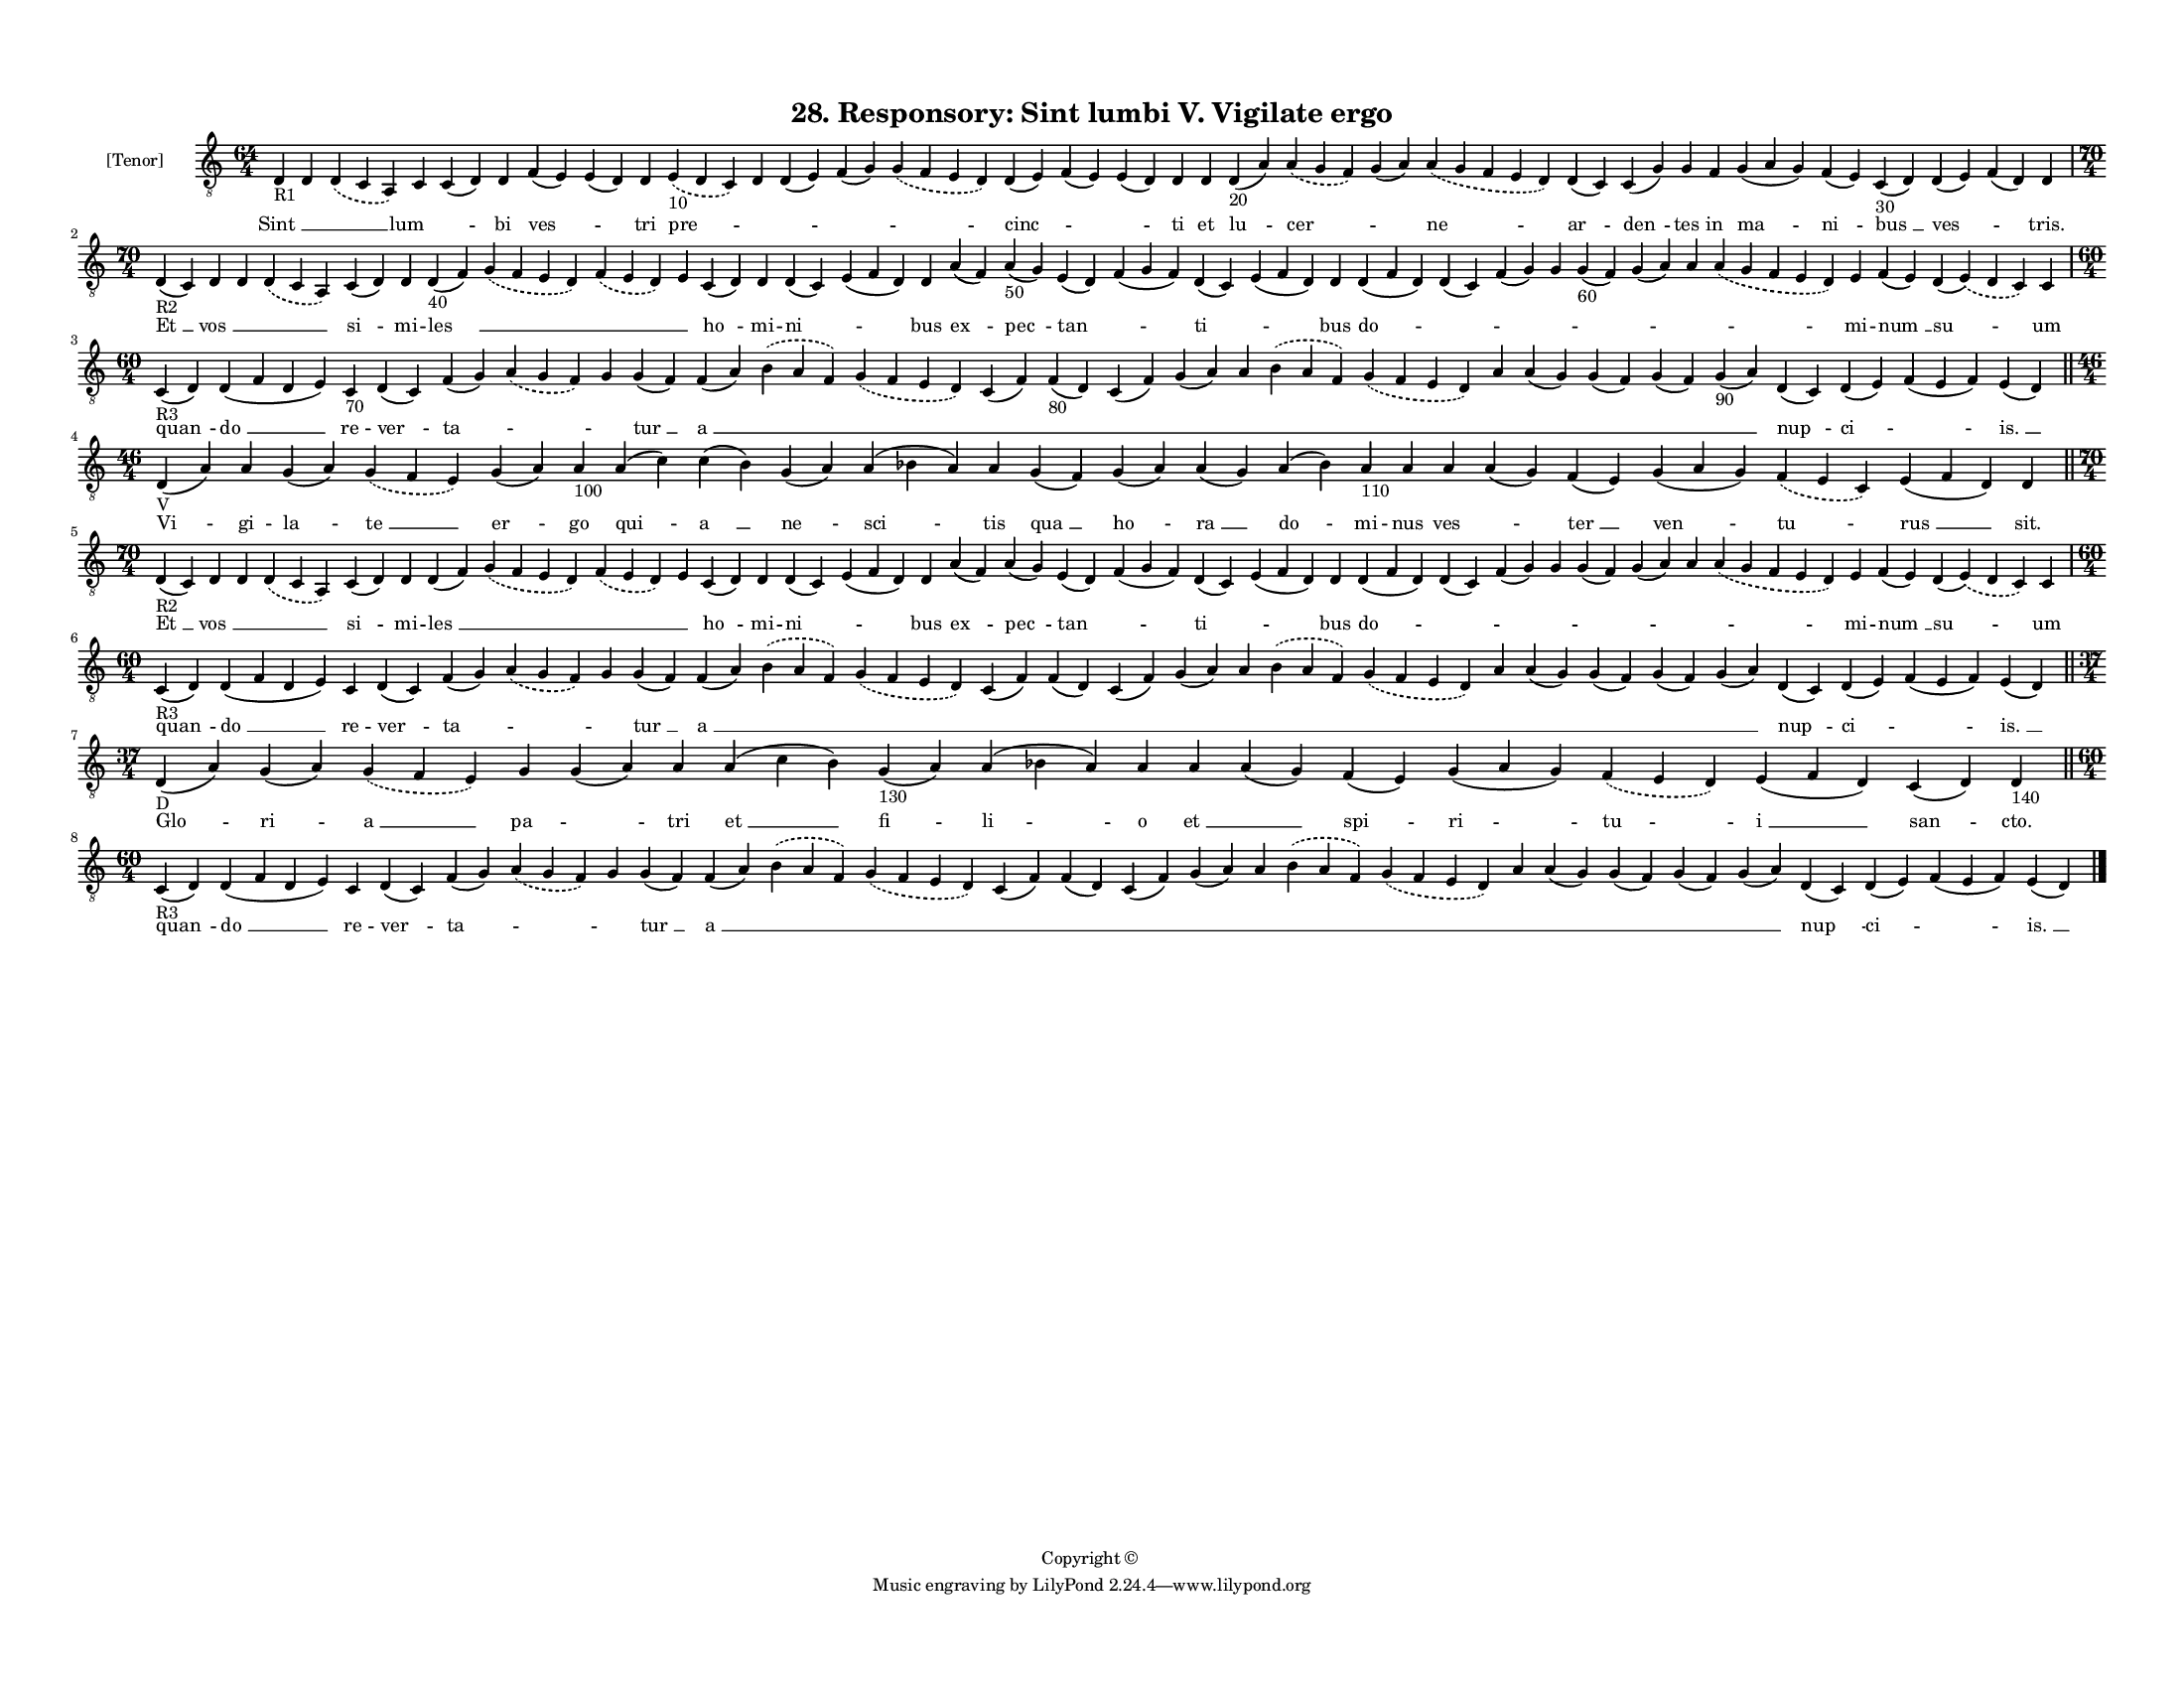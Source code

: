 
\version "2.18.2"
% automatically converted by musicxml2ly from musicxml/F3O28ps_Responsory_Sint_lumbi_V_Vigilate_ergo.xml

\header {
    encodingsoftware = "Sibelius 6.2"
    encodingdate = "2019-05-28"
    copyright = "Copyright © "
    title = "28. Responsory: Sint lumbi V. Vigilate ergo"
    }

#(set-global-staff-size 11.3811023622)
\paper {
    paper-width = 27.94\cm
    paper-height = 21.59\cm
    top-margin = 1.2\cm
    bottom-margin = 1.2\cm
    left-margin = 1.0\cm
    right-margin = 1.0\cm
    between-system-space = 0.93\cm
    page-top-space = 1.27\cm
    }
\layout {
    \context { \Score
        autoBeaming = ##f
        }
    }
PartPOneVoiceOne =  \relative d {
    \clef "treble_8" \key c \major \time 64/4 | % 1
    d4 -"R1" d4 \slurDashed d4 ( \slurSolid c4 a4 ) c4 c4 ( d4 ) d4 f4 (
    e4 ) e4 ( d4 ) d4 \slurDashed e4 -"10" ( \slurSolid d4 c4 ) d4 d4 (
    e4 ) f4 ( g4 ) \slurDashed g4 ( \slurSolid f4 e4 d4 ) d4 ( e4 ) f4 (
    e4 ) e4 ( d4 ) d4 d4 d4 -"20" ( a'4 ) \slurDashed a4 ( \slurSolid g4
    f4 ) g4 ( a4 ) \slurDashed a4 ( \slurSolid g4 f4 e4 d4 ) d4 ( c4 ) c4
    ( g'4 ) g4 f4 g4 ( a4 g4 ) f4 ( e4 ) c4 -"30" ( d4 ) d4 ( e4 ) f4 (
    d4 ) d4 \break | % 2
    \time 70/4  | % 2
    d4 -"R2" ( c4 ) d4 d4 \slurDashed d4 ( \slurSolid c4 a4 ) c4 ( d4 )
    d4 d4 -"40" ( f4 ) \slurDashed g4 ( \slurSolid f4 e4 d4 )
    \slurDashed f4 ( \slurSolid e4 d4 ) e4 c4 ( d4 ) d4 d4 ( c4 ) e4 ( f4
    d4 ) d4 a'4 ( f4 ) a4 -"50" ( g4 ) e4 ( d4 ) f4 ( g4 f4 ) d4 ( c4 )
    e4 ( f4 d4 ) d4 d4 ( f4 d4 ) d4 ( c4 ) f4 ( g4 ) g4 g4 -"60" ( f4 )
    g4 ( a4 ) a4 \slurDashed a4 ( \slurSolid g4 f4 e4 d4 ) e4 f4 ( e4 )
    d4 ( \slurDashed e4 ) ( \slurSolid d4 c4 ) c4 \break | % 3
    \time 60/4  | % 3
    c4 -"R3" ( d4 ) d4 ( f4 d4 e4 ) c4 -"70" d4 ( c4 ) f4 ( g4 )
    \slurDashed a4 ( \slurSolid g4 f4 ) g4 g4 ( f4 ) f4 ( a4 )
    \slurDashed b4 ( \slurSolid a4 f4 ) \slurDashed g4 ( \slurSolid f4 e4
    d4 ) c4 ( f4 ) f4 -"80" ( d4 ) c4 ( f4 ) g4 ( a4 ) a4 \slurDashed b4
    ( \slurSolid a4 f4 ) \slurDashed g4 ( \slurSolid f4 e4 d4 ) a'4 a4 (
    g4 ) g4 ( f4 ) g4 ( f4 ) g4 -"90" ( a4 ) d,4 ( c4 ) d4 ( e4 ) f4 ( e4
    f4 ) e4 ( d4 ) \bar "||"
    \break | % 4
    \time 46/4  | % 4
    d4 -"V" ( a'4 ) a4 g4 ( a4 ) \slurDashed g4 ( \slurSolid f4 e4 ) g4
    ( a4 ) a4 -"100" a4 ( c4 ) c4 ( b4 ) g4 ( a4 ) a4 ( bes4 a4 ) a4 g4
    ( f4 ) g4 ( a4 ) a4 ( g4 ) a4 ( bes4 ) a4 -"110" a4 a4 a4 ( g4 ) f4
    ( e4 ) g4 ( a4 g4 ) \slurDashed f4 ( \slurSolid e4 c4 ) e4 ( f4 d4 )
    d4 \bar "||"
    \break | % 5
    \time 70/4  | % 5
    d4 -"R2" ( c4 ) d4 d4 \slurDashed d4 ( \slurSolid c4 a4 ) c4 ( d4 )
    d4 d4 ( f4 ) \slurDashed g4 ( \slurSolid f4 e4 d4 ) \slurDashed f4 (
    \slurSolid e4 d4 ) e4 c4 ( d4 ) d4 d4 ( c4 ) e4 ( f4 d4 ) d4 a'4 ( f4
    ) a4 ( g4 ) e4 ( d4 ) f4 ( g4 f4 ) d4 ( c4 ) e4 ( f4 d4 ) d4 d4 ( f4
    d4 ) d4 ( c4 ) f4 ( g4 ) g4 g4 ( f4 ) g4 ( a4 ) a4 \slurDashed a4 (
    \slurSolid g4 f4 e4 d4 ) e4 f4 ( e4 ) d4 ( \slurDashed e4 ) (
    \slurSolid d4 c4 ) c4 \break | % 6
    \time 60/4  | % 6
    c4 -"R3" ( d4 ) d4 ( f4 d4 e4 ) c4 d4 ( c4 ) f4 ( g4 ) \slurDashed a4
    ( \slurSolid g4 f4 ) g4 g4 ( f4 ) f4 ( a4 ) \slurDashed b4 (
    \slurSolid a4 f4 ) \slurDashed g4 ( \slurSolid f4 e4 d4 ) c4 ( f4 )
    f4 ( d4 ) c4 ( f4 ) g4 ( a4 ) a4 \slurDashed b4 ( \slurSolid a4 f4 )
    \slurDashed g4 ( \slurSolid f4 e4 d4 ) a'4 a4 ( g4 ) g4 ( f4 ) g4 (
    f4 ) g4 ( a4 ) d,4 ( c4 ) d4 ( e4 ) f4 ( e4 f4 ) e4 ( d4 ) \bar "||"
    \break | % 7
    \time 37/4  | % 7
    d4 -"D" ( a'4 ) g4 ( a4 ) \slurDashed g4 ( \slurSolid f4 e4 ) g4 g4
    ( a4 ) a4 a4 ( c4 b4 ) g4 -"130" ( a4 ) a4 ( bes4 a4 ) a4 a4 a4 ( g4
    ) f4 ( e4 ) g4 ( a4 g4 ) \slurDashed f4 ( \slurSolid e4 d4 ) e4 ( f4
    d4 ) c4 ( d4 ) d4 -"140" \bar "||"
    \break | % 8
    \time 60/4  | % 8
    c4 -"R3" ( d4 ) d4 ( f4 d4 e4 ) c4 d4 ( c4 ) f4 ( g4 ) \slurDashed a4
    ( \slurSolid g4 f4 ) g4 g4 ( f4 ) f4 ( a4 ) \slurDashed b4 (
    \slurSolid a4 f4 ) \slurDashed g4 ( \slurSolid f4 e4 d4 ) c4 ( f4 )
    f4 ( d4 ) c4 ( f4 ) g4 ( a4 ) a4 \slurDashed b4 ( \slurSolid a4 f4 )
    \slurDashed g4 ( \slurSolid f4 e4 d4 ) a'4 a4 ( g4 ) g4 ( f4 ) g4 (
    f4 ) g4 ( a4 ) d,4 ( c4 ) d4 ( e4 ) f4 ( e4 f4 ) e4 ( d4 ) \bar "|."
    }

PartPOneVoiceOneLyricsOne =  \lyricmode { "Sint " __ \skip4 \skip4 "lum
    " -- \skip4 bi "ves " -- \skip4 tri "pre " -- \skip4 \skip4 \skip4
    \skip4 "cinc " -- \skip4 \skip4 ti et "lu " -- "cer " -- \skip4 "ne
    " -- "ar " -- "den " -- tes in "ma " -- "ni " -- "bus " __ "ves " --
    \skip4 "tris." "Et " __ "vos " __ \skip4 \skip4 "si " -- mi -- "les
    " __ \skip4 \skip4 \skip4 "ho " -- mi -- "ni " -- \skip4 bus "ex "
    -- "pec " -- "tan " -- \skip4 "ti " -- \skip4 bus "do " -- \skip4
    \skip4 \skip4 \skip4 \skip4 \skip4 \skip4 mi -- "num " __ "su " --
    um "quan " -- "do " __ re -- "ver " -- "ta " -- \skip4 \skip4 "tur "
    __ "a " __ \skip4 \skip4 \skip4 \skip4 \skip4 \skip4 \skip4 \skip4
    \skip4 \skip4 \skip4 \skip4 \skip4 \skip4 "nup " -- "ci " -- \skip4
    "is. " __ "Vi " -- gi -- "la " -- "te " __ "er " -- go "qui " -- "a
    " __ "ne " -- "sci " -- tis "qua " __ "ho " -- "ra " __ "do " -- mi
    -- nus "ves " -- \skip4 "ter " __ "ven " -- "tu " -- "rus " __
    "sit." "Et " __ "vos " __ \skip4 \skip4 "si " -- mi -- "les " __
    \skip4 \skip4 \skip4 "ho " -- mi -- "ni " -- \skip4 bus "ex " --
    "pec " -- "tan " -- \skip4 "ti " -- \skip4 bus "do " -- \skip4
    \skip4 \skip4 \skip4 \skip4 \skip4 \skip4 mi -- "num " __ "su " --
    um "quan " -- "do " __ re -- "ver " -- "ta " -- \skip4 \skip4 "tur "
    __ "a " __ \skip4 \skip4 \skip4 \skip4 \skip4 \skip4 \skip4 \skip4
    \skip4 \skip4 \skip4 \skip4 \skip4 \skip4 "nup " -- "ci " -- \skip4
    "is. " __ "Glo " -- "ri " -- "a " __ "pa " -- \skip4 tri "et " __
    "fi " -- "li " -- o "et " __ \skip4 "spi " -- "ri " -- "tu " -- "i "
    __ "san " -- "cto." "quan " -- "do " __ re -- "ver " -- "ta " --
    \skip4 \skip4 "tur " __ "a " __ \skip4 \skip4 \skip4 \skip4 \skip4
    \skip4 \skip4 \skip4 \skip4 \skip4 \skip4 \skip4 \skip4 \skip4 "nup
    " -- "ci " -- \skip4 "is. " __ }

% The score definition
\score {
    <<
        \new Staff <<
            \set Staff.instrumentName = "[Tenor]"
            \context Staff << 
                \context Voice = "PartPOneVoiceOne" { \PartPOneVoiceOne }
                \new Lyrics \lyricsto "PartPOneVoiceOne" \PartPOneVoiceOneLyricsOne
                >>
            >>
        
        >>
    \layout {}
    % To create MIDI output, uncomment the following line:
    %  \midi {}
    }

